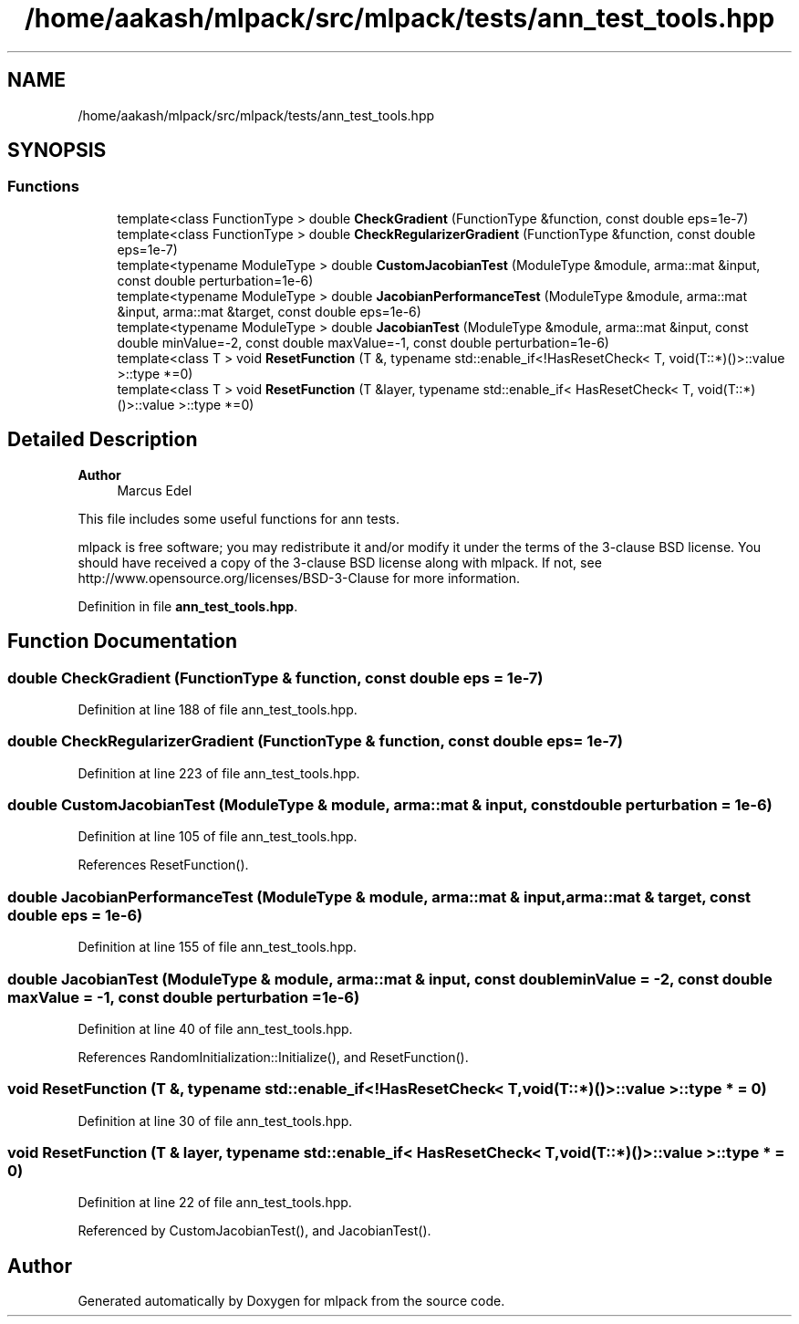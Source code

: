 .TH "/home/aakash/mlpack/src/mlpack/tests/ann_test_tools.hpp" 3 "Sun Jun 20 2021" "Version 3.4.2" "mlpack" \" -*- nroff -*-
.ad l
.nh
.SH NAME
/home/aakash/mlpack/src/mlpack/tests/ann_test_tools.hpp
.SH SYNOPSIS
.br
.PP
.SS "Functions"

.in +1c
.ti -1c
.RI "template<class FunctionType > double \fBCheckGradient\fP (FunctionType &function, const double eps=1e\-7)"
.br
.ti -1c
.RI "template<class FunctionType > double \fBCheckRegularizerGradient\fP (FunctionType &function, const double eps=1e\-7)"
.br
.ti -1c
.RI "template<typename ModuleType > double \fBCustomJacobianTest\fP (ModuleType &module, arma::mat &input, const double perturbation=1e\-6)"
.br
.ti -1c
.RI "template<typename ModuleType > double \fBJacobianPerformanceTest\fP (ModuleType &module, arma::mat &input, arma::mat &target, const double eps=1e\-6)"
.br
.ti -1c
.RI "template<typename ModuleType > double \fBJacobianTest\fP (ModuleType &module, arma::mat &input, const double minValue=\-2, const double maxValue=\-1, const double perturbation=1e\-6)"
.br
.ti -1c
.RI "template<class T > void \fBResetFunction\fP (T &, typename std::enable_if<!HasResetCheck< T, void(T::*)()>::value >::type *=0)"
.br
.ti -1c
.RI "template<class T > void \fBResetFunction\fP (T &layer, typename std::enable_if< HasResetCheck< T, void(T::*)()>::value >::type *=0)"
.br
.in -1c
.SH "Detailed Description"
.PP 

.PP
\fBAuthor\fP
.RS 4
Marcus Edel
.RE
.PP
This file includes some useful functions for ann tests\&.
.PP
mlpack is free software; you may redistribute it and/or modify it under the terms of the 3-clause BSD license\&. You should have received a copy of the 3-clause BSD license along with mlpack\&. If not, see http://www.opensource.org/licenses/BSD-3-Clause for more information\&. 
.PP
Definition in file \fBann_test_tools\&.hpp\fP\&.
.SH "Function Documentation"
.PP 
.SS "double CheckGradient (FunctionType & function, const double eps = \fC1e\-7\fP)"

.PP
Definition at line 188 of file ann_test_tools\&.hpp\&.
.SS "double CheckRegularizerGradient (FunctionType & function, const double eps = \fC1e\-7\fP)"

.PP
Definition at line 223 of file ann_test_tools\&.hpp\&.
.SS "double CustomJacobianTest (ModuleType & module, arma::mat & input, const double perturbation = \fC1e\-6\fP)"

.PP
Definition at line 105 of file ann_test_tools\&.hpp\&.
.PP
References ResetFunction()\&.
.SS "double JacobianPerformanceTest (ModuleType & module, arma::mat & input, arma::mat & target, const double eps = \fC1e\-6\fP)"

.PP
Definition at line 155 of file ann_test_tools\&.hpp\&.
.SS "double JacobianTest (ModuleType & module, arma::mat & input, const double minValue = \fC\-2\fP, const double maxValue = \fC\-1\fP, const double perturbation = \fC1e\-6\fP)"

.PP
Definition at line 40 of file ann_test_tools\&.hpp\&.
.PP
References RandomInitialization::Initialize(), and ResetFunction()\&.
.SS "void ResetFunction (T &, typename std::enable_if<!HasResetCheck< T, void(T::*)()>::value >::type * = \fC0\fP)"

.PP
Definition at line 30 of file ann_test_tools\&.hpp\&.
.SS "void ResetFunction (T & layer, typename std::enable_if< HasResetCheck< T, void(T::*)()>::value >::type * = \fC0\fP)"

.PP
Definition at line 22 of file ann_test_tools\&.hpp\&.
.PP
Referenced by CustomJacobianTest(), and JacobianTest()\&.
.SH "Author"
.PP 
Generated automatically by Doxygen for mlpack from the source code\&.
